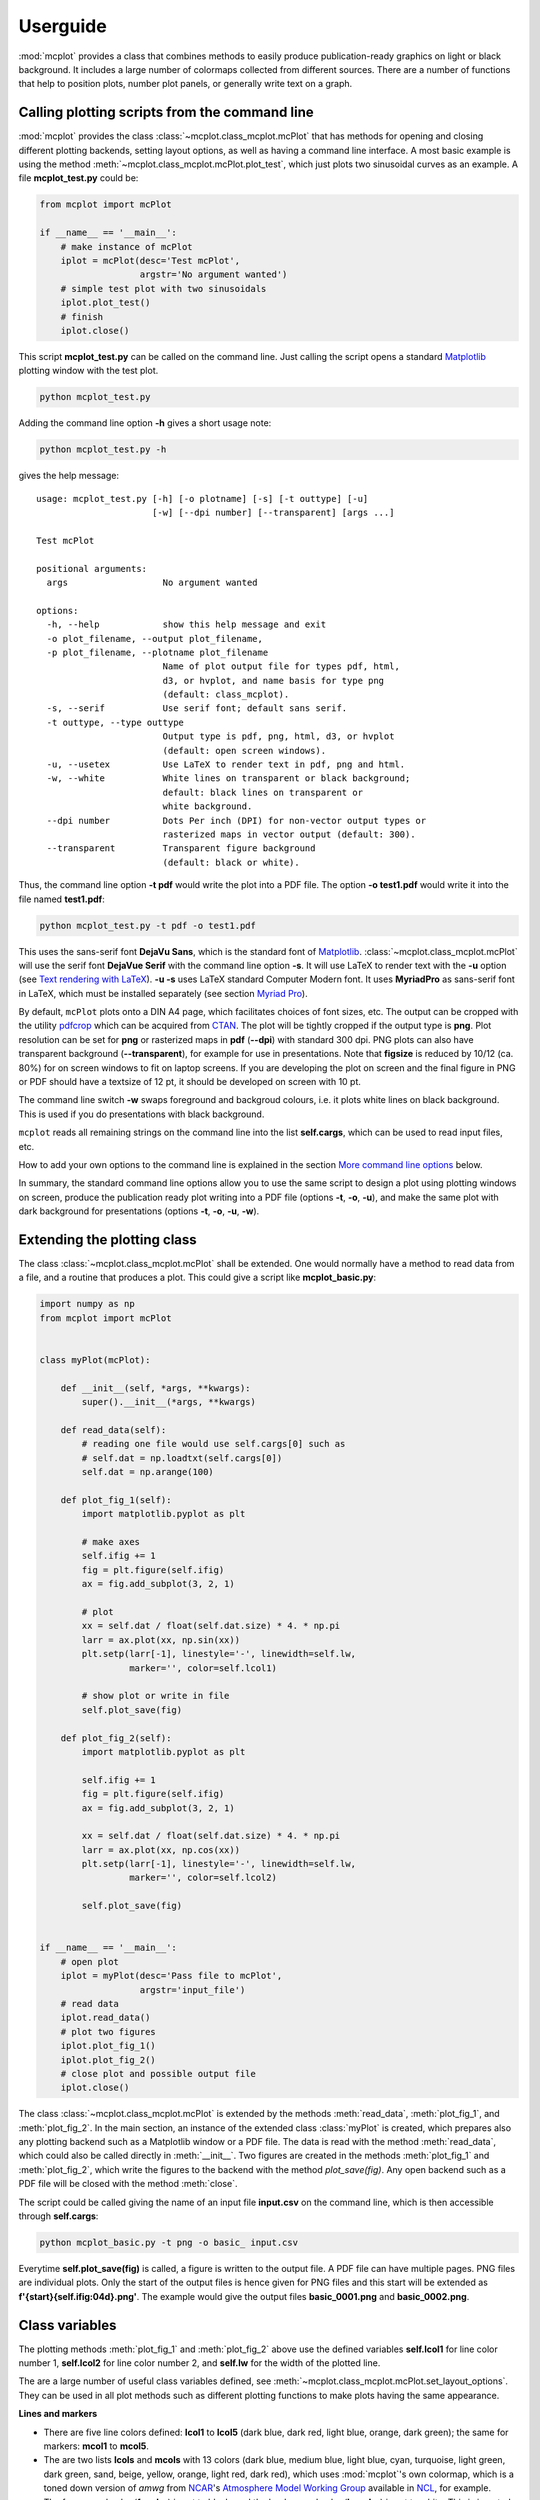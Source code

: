 Userguide
=========

:mod:`mcplot` provides a class that combines methods to easily produce
publication-ready graphics on light or black background. It includes a
large number of colormaps collected from different sources. There are
a number of functions that help to position plots, number plot panels,
or generally write text on a graph.


Calling plotting scripts from the command line
----------------------------------------------

:mod:`mcplot` provides the class :class:`~mcplot.class_mcplot.mcPlot`
that has methods for opening and closing different plotting backends,
setting layout options, as well as having a command line interface. A
most basic example is using the method
:meth:`~mcplot.class_mcplot.mcPlot.plot_test`, which just plots two
sinusoidal curves as an example. A file **mcplot_test.py** could be:

.. code-block:: python

   from mcplot import mcPlot

   if __name__ == '__main__':
       # make instance of mcPlot
       iplot = mcPlot(desc='Test mcPlot',
                      argstr='No argument wanted')
       # simple test plot with two sinusoidals
       iplot.plot_test()
       # finish
       iplot.close()

This script **mcplot_test.py** can be called on the command line. Just
calling the script opens a standard `Matplotlib`_ plotting window with
the test plot.

.. code-block:: bash

   python mcplot_test.py

Adding the command line option **-h** gives a short usage note:

.. code-block:: bash

   python mcplot_test.py -h

gives the help message::

   usage: mcplot_test.py [-h] [-o plotname] [-s] [-t outtype] [-u]
                         [-w] [--dpi number] [--transparent] [args ...]

   Test mcPlot

   positional arguments:
     args                  No argument wanted

   options:
     -h, --help            show this help message and exit
     -o plot_filename, --output plot_filename,
     -p plot_filename, --plotname plot_filename
                           Name of plot output file for types pdf, html,
			   d3, or hvplot, and name basis for type png
			   (default: class_mcplot).
     -s, --serif           Use serif font; default sans serif.
     -t outtype, --type outtype
                           Output type is pdf, png, html, d3, or hvplot
                           (default: open screen windows).
     -u, --usetex          Use LaTeX to render text in pdf, png and html.
     -w, --white           White lines on transparent or black background;
                           default: black lines on transparent or
                           white background.
     --dpi number          Dots Per inch (DPI) for non-vector output types or
                           rasterized maps in vector output (default: 300).
     --transparent         Transparent figure background
                           (default: black or white).

Thus, the command line option **-t pdf** would write the plot into a
PDF file. The option **-o test1.pdf** would write it into the file named
**test1.pdf**:

.. code-block:: bash

   python mcplot_test.py -t pdf -o test1.pdf

This uses the sans-serif font **DejaVu Sans**, which is the standard
font of `Matplotlib`_. :class:`~mcplot.class_mcplot.mcPlot` will use
the serif font **DejaVue Serif** with the command line option
**-s**. It will use LaTeX to render text with the **-u** option (see
`Text rendering with LaTeX`_). **-u -s** uses LaTeX standard Computer
Modern font. It uses **MyriadPro** as sans-serif font in LaTeX, which
must be installed separately (see section `Myriad Pro`_).

By default, ``mcPlot`` plots onto a DIN A4 page, which facilitates
choices of font sizes, etc. The output can be cropped with the utility
pdfcrop_ which can be acquired from CTAN_. The plot will be tightly
cropped if the output type is **png**. Plot resolution can be set for
**png** or rasterized maps in **pdf** (**--dpi**) with standard 300
dpi. PNG plots can also have transparent background
(**--transparent**), for example for use in presentations. Note that
**figsize** is reduced by 10/12 (ca. 80%) for on screen windows to fit
on laptop screens. If you are developing the plot on screen and the
final figure in PNG or PDF should have a textsize of 12 pt, it should
be developed on screen with 10 pt.

The command line switch **-w** swaps foreground and backgroud colours,
i.e. it plots white lines on black background. This is used if you do
presentations with black background.

``mcplot`` reads all remaining strings on the command line into the
list **self.cargs**, which can be used to read input files, etc.

How to add your own options to the command line is explained in the
section `More command line options`_ below.

In summary, the standard command line options allow you to use the
same script to design a plot using plotting windows on screen, produce
the publication ready plot writing into a PDF file (options **-t**,
**-o**, **-u**), and make the same plot with dark background for
presentations (options **-t**, **-o**, **-u**, **-w**).


Extending the plotting class
----------------------------

The class :class:`~mcplot.class_mcplot.mcPlot` shall be extended. One
would normally have a method to read data from a file, and a routine
that produces a plot. This could give a script like
**mcplot_basic.py**:

.. code-block:: python

   import numpy as np
   from mcplot import mcPlot


   class myPlot(mcPlot):

       def __init__(self, *args, **kwargs):
           super().__init__(*args, **kwargs)

       def read_data(self):
           # reading one file would use self.cargs[0] such as
           # self.dat = np.loadtxt(self.cargs[0])
           self.dat = np.arange(100)

       def plot_fig_1(self):
           import matplotlib.pyplot as plt

           # make axes
           self.ifig += 1
           fig = plt.figure(self.ifig)
           ax = fig.add_subplot(3, 2, 1)

           # plot
           xx = self.dat / float(self.dat.size) * 4. * np.pi
           larr = ax.plot(xx, np.sin(xx))
           plt.setp(larr[-1], linestyle='-', linewidth=self.lw,
                    marker='', color=self.lcol1)

           # show plot or write in file
           self.plot_save(fig)

       def plot_fig_2(self):
           import matplotlib.pyplot as plt

           self.ifig += 1
           fig = plt.figure(self.ifig)
           ax = fig.add_subplot(3, 2, 1)

           xx = self.dat / float(self.dat.size) * 4. * np.pi
           larr = ax.plot(xx, np.cos(xx))
           plt.setp(larr[-1], linestyle='-', linewidth=self.lw,
                    marker='', color=self.lcol2)

           self.plot_save(fig)


   if __name__ == '__main__':
       # open plot
       iplot = myPlot(desc='Pass file to mcPlot',
                      argstr='input_file')
       # read data
       iplot.read_data()
       # plot two figures
       iplot.plot_fig_1()
       iplot.plot_fig_2()
       # close plot and possible output file
       iplot.close()

The class :class:`~mcplot.class_mcplot.mcPlot` is extended by the
methods :meth:`read_data`, :meth:`plot_fig_1`, and
:meth:`plot_fig_2`. In the main section, an instance of the extended
class :class:`myPlot` is created, which prepares also any plotting
backend such as a Matplotlib window or a PDF file. The data is read
with the method :meth:`read_data`, which could also be called directly
in :meth:`__init__`. Two figures are created in the methods
:meth:`plot_fig_1` and :meth:`plot_fig_2`, which write the figures to
the backend with the method `plot_save(fig)`. Any open backend
such as a PDF file will be closed with the method :meth:`close`.

The script could be called giving the name of an input file
**input.csv** on the command line, which is then accessible through
**self.cargs**:

.. code-block:: bash

   python mcplot_basic.py -t png -o basic_ input.csv

Everytime **self.plot_save(fig)** is called, a figure is written to
the output file. A PDF file can have multiple pages. PNG files are
individual plots. Only the start of the output files is
hence given for PNG files and this start will be extended as
**f'{start}{self.ifig:04d}.png'**. The example would give the output
files **basic_0001.png** and **basic_0002.png**.


Class variables
---------------

The plotting methods :meth:`plot_fig_1` and :meth:`plot_fig_2` above
use the defined variables **self.lcol1** for line color number 1,
**self.lcol2** for line color number 2, and **self.lw** for the
width of the plotted line.

The are a large number of useful class variables defined, see
:meth:`~mcplot.class_mcplot.mcPlot.set_layout_options`. They can be
used in all plot methods such as different plotting functions to make
plots having the same appearance.

**Lines and markers**

* There are five line colors defined: **lcol1** to **lcol5** (dark
  blue, dark red, light blue, orange, dark green); the same for
  markers: **mcol1** to **mcol5**.
* The are two lists **lcols** and **mcols** with 13 colors (dark blue,
  medium blue, light blue, cyan, turquoise, light green, dark green,
  sand, beige, yellow, orange, light red, dark red), which uses
  :mod:`mcplot`'s own colormap, which is a toned down version of
  `amwg` from `NCAR`_'s `Atmosphere Model Working Group`_ available in
  `NCL`_, for example.
* The foreground color (**fgcolor**) is set to black, and the
  background color (**bgcolor**) is set to white. This is inverted
  with the **-w** command line option, which sets the variable
  **self.dowhite**.
* Linewidth of a plotting line (**lw**) is set to 1.5 while widths
  of axes (**alw**) and errorbars (**elw**) are set to 1.
* Marker size (**msize**) is set to 1.5 while the width of the marker
  edge (**mew**) is set to 1.
* **ldashes** gives seven dash sequences (solid, dashed,
  dash-dot-dash, dash-dot-dot-dash, ...).

**Text**

* Textsize (**textsize**) is set to 12 pt, which works well together
  with the assumed DIN A4 paper size.
* The command line option **-s** sets the variable **self.serif** to
  True and a serif ouput font is used.
* The command line option **-u** sets the variable **self.usetex** to
  True, which can be used with any text in Matplotlib. It then uses
  LaTeX for all text handling. One can also use the function
  :func:`~mcplot.str2tex.str2tex` for automatic conversion of any text
  string to its LaTeX equivalent.
* **dxabc** and **dyabc** are used to place a), b), c), ... on the
  plot using :func:`~mcplot.text2plot.abc2plot`. These are 0-1 between
  axis minimum and maximum. They are set to 0.05 and 0.9,
  resp., i.e. default is the upper left corner.

**Plot layout**

The module :mod:`mcplot` includes a function
:func:`~mcplot.position.position` that is similar to
:class:`matplotlib.gridspec.GridSpec` but is used with
:meth:`matplotlib.figure.Figure.add_axes`. It returns the tuple
`(left, bottom, width, height)` for subplots with
:meth:`~matplotlib.figure.Figure.add_axes`.

* **nrow** is set to 3 by default and **ncol** to 2, which gives six
  plotting panels on a DIN A4 page, which has a ratio between 3/2 and
  4/3.
* The further class variables **left** (0.125), **right** (0.9),
  **bottom** (0.11), **top** (0.88), **hspace** (0.1), and **vspace**
  (0.1) are fractions of the figure width and height and the same as
  the current defaults of :class:`matplotlib.gridspec.GridSpec`
  (Matplotlib v3.9), except for **hspace** and **vspace**, which are
  half the corresponding GridSpec values (`wspace` and `hspace`,
  resp.). **hspace** and **vspace** are abbreviations for `horizontal
  space` and `vertical space` between subplots, which is more mnemonic
  for me than `wspace` for `width reserved for space between subplots`
  and `hspace` for `height reserved for space between subplots` in
  :class:`~matplotlib.gridspec.GridSpec`.
* It is good practice to increase the figure counter **ifig** if
  opening a new figure.

**Legend**

There are class variables for some of the main keywords of
:meth:`matplotlib.axes.Axes.legend` with defaults adapted for a
tighter layout:

* The length of lines in the legend (**handlelength**) is set to 1.5,
  and the padding to the text (**handletextpad**) is set to 0.4.
* The vertical space between label rows (**labelspacing**) is set to
  0, and the horizontal space between label columns
  (**columnspacing**) is set to 1.
* **frameon** for the frame around the legend is set to False.
* **loc** is set to 'upper right'. **xbbox** and **ybbox**, to be
  used with `bbox_to_anchor`, and are set to 1.0 so that the legend is
  in the upper right corner with these defaults.

**Savefig**

Some keywords of :meth:`matplotlib.figure.Figure.savefig` are given as
class variables:

* The command line options **--dpi** and **--transparent** set the
  equivalent keywords in
  :meth:`~matplotlib.figure.Figure.savefig`. They are 300 and False by
  default, respectively.
* **bbox_inches** is set to 'tight' with a very small padding
  **pad_inches** of 0.035.

After fiddling with any of the class variables, it is a good idea to
call **set_matplotlib_rcparams()** again (see example below), which
sets some defaults such as setting the color of the boxplot whiskers
to the foreground colour, of which one might not have thought
themselves.


More command line options
-------------------------

You can replace the method
:meth:`~mcplot.class_mcplot.mcPlot.get_command_line_arguments` of
:class:`~mcplot.class_mcplot.mcPlot` with your own method if you want
completely different command line arguments. Or you can extend the
existing arguments using the `parents`_ keyword to Python's
:class:`argparse.ArgumentParser`. For the latter, you create an
:class:`~argpase.ArgumentParser` with the extra arguments you want and
then parse it to :class:`~mcplot.class_mcplot.mcPlot` with the
**parents** keyword:

.. code-block:: python

   if __name__ == '__main__':
       import argparse

       desc = 'Example to add missing value command line argument'
       argstr = 'input_file'

       parser = argparse.ArgumentParser(add_help=False)

       miss = -9999.
       parser.add_argument('-m', '--missing', action='store',
                           default=miss, dest='miss', type=float,
                           metavar='missing_value',
                           help=(f'Data treated as missing value in'
                                 f' input file (default: {miss}).'))

       iplot = myPlot(desc, argstr, parents=parser)

       iplot.read_data()
       iplot.plot_fig_1()
       iplot.plot_fig_2()
       iplot.close()

You have to set **add_help=False** in the instance of
:class:`argpase.ArgumentParser` because otherwise
:class:`~argpase.ArgumentParser` will see two **-h/--help** options
and raise an error.


A commented extended example
----------------------------

To be continued ...

.. code-block:: python

   import numpy as np
   from mcplot import mcPlot

   class myPlot(mcPlot):

       def __init__(self, *args, **kwargs):
           super().__init__(*args, **kwargs)

       def read_data(self):
           # reading one file would use self.cargs[0] such as
           # self.dat = np.loadtxt(self.cargs[0])
           self.dat = np.arange(100)

       def plot_fig_1(self):
           import matplotlib.pyplot as plt

           # make axes
           self.ifig += 1
           fig = plt.figure(self.ifig)
           ax = fig.add_axes([0.125, 0.667, 0.3375, 0.233])

           # plot
           xx = self.dat / float(self.dat.size) * 4. * np.pi
           larr = ax.plot(xx, np.sin(xx))
           plt.setp(larr[-1], linestyle='-', linewidth=self.lw,
                    marker='', color=self.lcol1)

           # show plot or write in file
           self.plot_save(fig)

       def plot_fig_2(self):
           import matplotlib.pyplot as plt

           self.ifig += 1
           fig = plt.figure(self.ifig)
           ax = fig.add_axes([0.125, 0.667, 0.3375, 0.233])

           xx = self.dat / float(self.dat.size) * 4. * np.pi
           larr = ax.plot(xx, np.cos(xx))
           plt.setp(larr[-1], linestyle='-', linewidth=self.lw,
                    marker='', color=self.lcol2)

           self.plot_save(fig)


   if __name__ == '__main__':
       import argparse

       desc = 'Example to add missing value command line argument'
       argstr = 'input_file'

       parser = argparse.ArgumentParser(
           formatter_class=argparse.RawDescriptionHelpFormatter,
           add_help=False)
       miss = -9999.
       parser.add_argument('-m', '--missing', action='store',
                           default=miss, dest='miss', type=float,
                           metavar='missing_value',
                           help=(f'Data treated as missing value in
                                 f'input file (default: {miss}).'))

       iplot = PlotIt(desc, argstr, parents=parser)
       iplot.read_data()
       iplot.plot_fig_1()
       iplot.close()


.. _Atmosphere Model Working Group: https://www.cesm.ucar.edu/working-groups/atmosphere
.. _CTAN: https://www.ctan.org/pkg/pdfcrop
.. _LICENSE: https://github.com/mcuntz/mcplot/blob/main/LICENSE
.. _Matplotlib: https://matplotlib.org/
.. _Myriad Pro: https://github.com/mcuntz/setup_mac?tab=readme-ov-file#myriad-pro
.. _NCAR: https://ncar.ucar.edu
.. _NCL: https://www.ncl.ucar.edu
.. _Text rendering with LaTeX: https://matplotlib.org/stable/users/explain/text/usetex.html#usetex
.. _matplotlib: https://matplotlib.org/
.. _netCDF4: https://github.com/Unidata/netcdf4-python
.. _numpy: https://numpy.org/
.. _parents: https://docs.python.org/3/library/argparse.html#parents
.. _pdfcrop: https://github.com/ho-tex/pdfcrop
